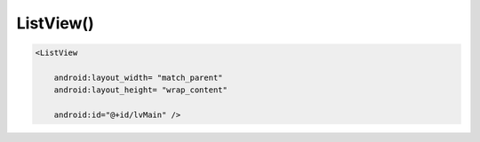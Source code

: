.. title:: android.widget.ListView

.. meta::
    :description:
        Справочная информация по android классу android.widget.ListView.
    :keywords:
        android widget ListView

.. py:currentmodule:: android.widget

ListView()
==========

.. code-block:: xml

    <ListView

        android:layout_width= "match_parent"
        android:layout_height= "wrap_content"

        android:id="@+id/lvMain" />


.. py:class:: ListView()

    Список

    .. code-block:: java

        ListView listView = (ListView) findViewById(R.id.listView);


    .. py:attribute:: CHOICE_MODE_SINGLE

        Константа, одиночный выбор элементов списка


    .. py:attribute:: CHOICE_MODE_MULTIPLE

        Константа, множественный выбор элементов списка


    .. py:method:: getCheckedItemPosition()

        Возвращает int, индекс выбранного элемента в списке

        .. code-block:: java

            int index = listView.getCheckedItemPosition();


    .. py:method:: getCheckedItemPositions()

        Возвращает :py:class:`android.util.SparseBooleanArray`,
        карта элементов списка, над которыми совершали действия

        .. code-block:: java

            SparseBooleanArray sbArray = listView.getCheckedItemPositions();


    .. py:method:: setAdapter(adapter)

        Устанавливает адаптер для списка

        .. code-block:: java

            ArrayAdapter<String> adapter = new ArrayAdapter<String>(
                context,
                android.R.layout.simple_list_item_1,
                names);

            listView.setAdapter(adapter);


    .. py:method:: setChoiceMode(mode)

        Устанавилвает режим выбора элементов списка

        .. code-block:: java

            listView.setChoiceMode(ListView.CHOICE_MODE_SINGLE);


    .. py:method:: setOnItemClickListener(listener)

        Обработчик клика по элементу

        * listener - :py:class:`android.widget.AdapterView.OnItemClickListener`


    .. py:method:: setOnItemSelectedListener(listener)

        Обработчик клика по элементу

        * listener - :py:class:`android.widget.AdapterView.OnItemSelectedListener`


    .. py:method:: setOnScrollListener(listener)

        Обработчик клика по элементу

        * listener - :py:class:`android.widget.AdapterView.OnItemClickListener`
